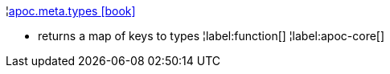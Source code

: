 ¦xref::overview/apoc.meta/apoc.meta.types.adoc[apoc.meta.types icon:book[]] +

 - returns a map of keys to types
¦label:function[]
¦label:apoc-core[]
